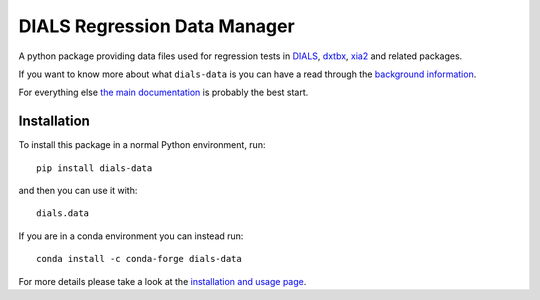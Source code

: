 =============================
DIALS Regression Data Manager
=============================

.. image:: https://img.shields.io/pypi/v/dials_data.svg
        :target: https://pypi.python.org/pypi/dials_data
        :alt: PyPI release

.. image:: https://img.shields.io/conda/vn/conda-forge/dials-data.svg
        :target: https://anaconda.org/conda-forge/dials-data
        :alt: Conda release

.. image:: https://travis-ci.com/dials/data.svg?branch=master
        :target: https://travis-ci.com/dials/data
        :alt: Build status

.. image:: https://img.shields.io/lgtm/grade/python/g/dials/data.svg?logo=lgtm&logoWidth=18
        :target: https://lgtm.com/projects/g/dials/data/context:python
        :alt: Language grade: Python

.. image:: https://img.shields.io/lgtm/alerts/g/dials/data.svg?logo=lgtm&logoWidth=18
        :target: https://lgtm.com/projects/g/dials/data/alerts/
        :alt: Total alerts

.. image:: https://readthedocs.org/projects/dials-data/badge/?version=latest
        :target: https://dials-data.readthedocs.io/en/latest/?badge=latest
        :alt: Documentation status

.. image:: https://img.shields.io/pypi/pyversions/dials_data.svg
        :target: https://pypi.org/project/dials_data/
        :alt: Supported Python versions

.. image:: https://img.shields.io/badge/code%20style-black-000000.svg
        :target: https://github.com/ambv/black
        :alt: Code style: black

.. image:: https://img.shields.io/pypi/l/dials_data.svg
        :target: https://pypi.python.org/pypi/dials_data
        :alt: BSD license

A python package providing data files used for regression tests in
DIALS_, dxtbx_, xia2_ and related packages.

If you want to know more about what ``dials-data`` is you can
have a read through the `background information <https://dials-data.readthedocs.io/en/latest/why.html>`__.

For everything else `the main documentation <https://dials-data.readthedocs.io/>`__ is probably the best start.


Installation
^^^^^^^^^^^^

To install this package in a normal Python environment, run::

    pip install dials-data

and then you can use it with::

    dials.data

If you are in a conda environment you can instead run::

    conda install -c conda-forge dials-data

For more details please take a look at the
`installation and usage page <https://dials-data.readthedocs.io/en/latest/installation.html>`__.


.. _DIALS: https://dials.github.io
.. _dxtbx: https://github.com/cctbx/cctbx_project/tree/master/dxtbx
.. _xia2: https://xia2.github.io
